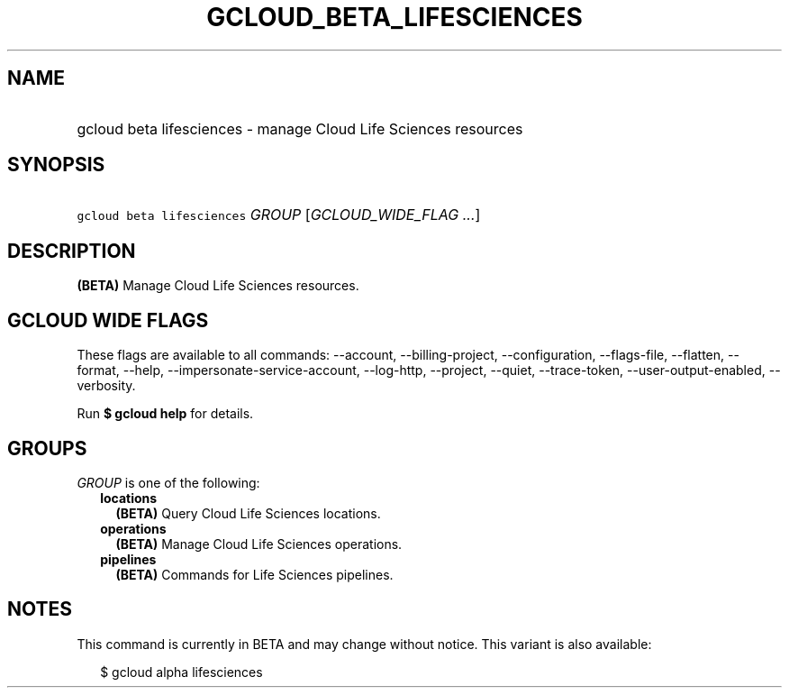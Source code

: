 
.TH "GCLOUD_BETA_LIFESCIENCES" 1



.SH "NAME"
.HP
gcloud beta lifesciences \- manage Cloud Life Sciences resources



.SH "SYNOPSIS"
.HP
\f5gcloud beta lifesciences\fR \fIGROUP\fR [\fIGCLOUD_WIDE_FLAG\ ...\fR]



.SH "DESCRIPTION"

\fB(BETA)\fR Manage Cloud Life Sciences resources.



.SH "GCLOUD WIDE FLAGS"

These flags are available to all commands: \-\-account, \-\-billing\-project,
\-\-configuration, \-\-flags\-file, \-\-flatten, \-\-format, \-\-help,
\-\-impersonate\-service\-account, \-\-log\-http, \-\-project, \-\-quiet,
\-\-trace\-token, \-\-user\-output\-enabled, \-\-verbosity.

Run \fB$ gcloud help\fR for details.



.SH "GROUPS"

\f5\fIGROUP\fR\fR is one of the following:

.RS 2m
.TP 2m
\fBlocations\fR
\fB(BETA)\fR Query Cloud Life Sciences locations.

.TP 2m
\fBoperations\fR
\fB(BETA)\fR Manage Cloud Life Sciences operations.

.TP 2m
\fBpipelines\fR
\fB(BETA)\fR Commands for Life Sciences pipelines.


.RE
.sp

.SH "NOTES"

This command is currently in BETA and may change without notice. This variant is
also available:

.RS 2m
$ gcloud alpha lifesciences
.RE

